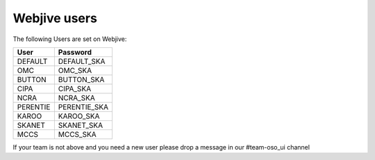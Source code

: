 Webjive users
=============

The following Users are set on Webjive:

+-----------------+------------------------------------------------+
| User            | Password                                       |
+=================+================================================+
| DEFAULT         | DEFAULT_SKA                                    |
+-----------------+------------------------------------------------+
| OMC             | OMC_SKA                                        |
+-----------------+------------------------------------------------+
| BUTTON          | BUTTON_SKA                                     |
+-----------------+------------------------------------------------+
| CIPA            | CIPA_SKA                                       |
+-----------------+------------------------------------------------+
| NCRA            | NCRA_SKA                                       |
+-----------------+------------------------------------------------+
| PERENTIE        | PERENTIE_SKA                                   |
+-----------------+------------------------------------------------+
| KAROO           | KAROO_SKA                                      |
+-----------------+------------------------------------------------+
| SKANET          | SKANET_SKA                                     |
+-----------------+------------------------------------------------+
| MCCS            | MCCS_SKA                                       |
+-----------------+------------------------------------------------+

If your team is not above and you need a new user please drop a message
in our #team-oso_ui channel